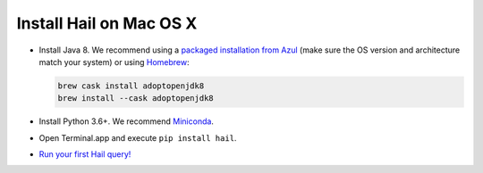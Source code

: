========================
Install Hail on Mac OS X
========================

- Install Java 8. We recommend using a
  `packaged installation from Azul <https://www.azul.com/downloads/?version=java-8-lts&os=macos&package=jdk&show-old-builds=true>`__
  (make sure the OS version and architecture match your system) or using `Homebrew <https://brew.sh/>`__:

  .. code-block::

    brew cask install adoptopenjdk8
    brew install --cask adoptopenjdk8

- Install Python 3.6+. We recommend `Miniconda <https://docs.conda.io/en/latest/miniconda.html#macosx-installers>`__.
- Open Terminal.app and execute ``pip install hail``.
- `Run your first Hail query! <try.rst>`__
